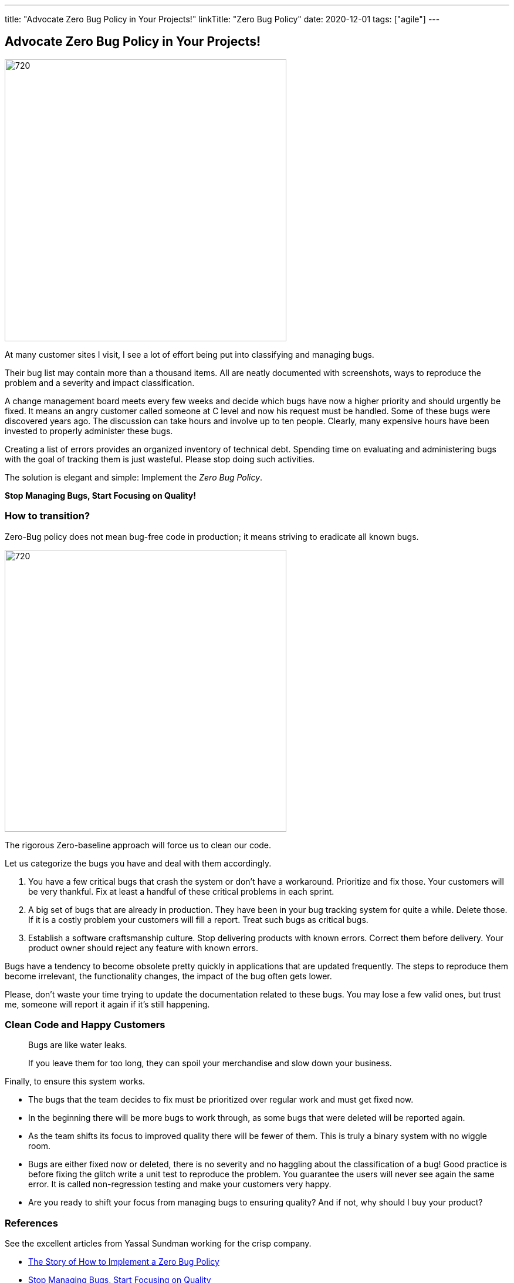 ---
title: "Advocate Zero Bug Policy in Your Projects!"
linkTitle: "Zero Bug Policy"
date: 2020-12-01
tags: ["agile"]
---

== Advocate Zero Bug Policy in Your Projects!
:author: Marcel Baumann
:email: <marcel.baumann@tangly.net>
:homepage: https://www.tangly.net/
:company: https://www.tangly.net/[tangly llc]
:copyright: CC-BY-SA 4.0

image::2020-12-01-head.jpg[720, 480, role=left]
At many customer sites I visit, I see a lot of effort being put into classifying and managing bugs.

Their bug list may contain more than a thousand items.
All are neatly documented with screenshots, ways to reproduce the problem and a severity and impact classification.

A change management board meets every few weeks and decide which bugs have now a higher priority and should urgently be fixed.
It means an angry customer called someone at C level and now his request must be handled.
Some of these bugs were discovered years ago.
The discussion can take hours and involve up to ten people.
Clearly, many expensive hours have been invested to properly administer these bugs.

Creating a list of errors provides an organized inventory of technical debt.
Spending time on evaluating and administering bugs with the goal of tracking them is just wasteful.
Please stop doing such activities.

The solution is elegant and simple: Implement the _Zero Bug Policy_.

[.text-center]
*Stop Managing Bugs, Start Focusing on Quality!*

=== How to transition?

Zero-Bug policy does not mean bug-free code in production; it means striving to eradicate all known bugs.

image::2020-12-01-fix-it-or-delete-it.png[720, 480, role=left]
The rigorous Zero-baseline approach will force us to clean our code.

Let us categorize the bugs you have and deal with them accordingly.

. You have a few critical bugs that crash the system or don’t have a workaround.
 Prioritize and fix those. Your customers will be very thankful.
 Fix at least a handful of these critical problems in each sprint.
. A big set of bugs that are already in production. They have been in your bug tracking system for quite a while.
 Delete those.
 If it is a costly problem your customers will fill a report.
 Treat such bugs as critical bugs.
. Establish a software craftsmanship culture.
 Stop delivering products with known errors.
 Correct them before delivery.
 Your product owner should reject any feature with known errors.

Bugs have a tendency to become obsolete pretty quickly in applications that are updated frequently.
The steps to reproduce them become irrelevant, the functionality changes, the impact of the bug often gets lower.

Please, don’t waste your time trying to update the documentation related to these bugs.
You may lose a few valid ones, but trust me, someone will report it again if it’s still happening.

=== Clean Code and Happy Customers

[quote]
____
Bugs are like water leaks.

If you leave them for too long, they can spoil your merchandise and slow down your business.
____

Finally, to ensure this system works.

* The bugs that the team decides to fix must be prioritized over regular work and must get fixed now.
* In the beginning there will be more bugs to work through, as some bugs that were deleted will be reported again.
* As the team shifts its focus to improved quality there will be fewer of them.
 This is truly a binary system with no wiggle room.
* Bugs are either fixed now or deleted, there is no severity and no haggling about the classification of a bug!
 Good practice is before fixing the glitch write a unit test to reproduce the problem.
 You guarantee the users will never see again the same error.
 It is called non-regression testing and make your customers very happy.
* Are you ready to shift your focus from managing bugs to ensuring quality?
 And if not, why should I buy your product?

=== References

See the excellent articles from Yassal Sundman working for the crisp company.

* https://blog.crisp.se/2018/08/27/yassalsundman/the-story-of-how-to-implement-a-zero-bug-policy[The Story of How to Implement a Zero Bug Policy]
* https://blog.crisp.se/2018/02/05/yassalsundman/stop-managing-bugs-start-focusing-on-quality[Stop Managing Bugs, Start Focusing on Quality]
